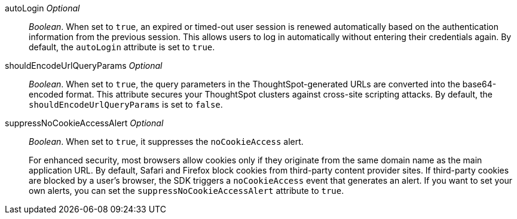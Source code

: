 
autoLogin [small]#__Optional__#::

__Boolean__. When set to `true`, an expired or timed-out user session is renewed automatically based on the authentication information from the previous session. This allows users to log in automatically without entering their credentials again. By default, the `autoLogin` attribute is set to `true`.

shouldEncodeUrlQueryParams [small]#__Optional__#::

__Boolean__. When set to `true`, the query parameters in the ThoughtSpot-generated URLs are converted into the base64-encoded format. This attribute secures your ThoughtSpot clusters against cross-site scripting attacks. By default, the `shouldEncodeUrlQueryParams` is set to `false`.

suppressNoCookieAccessAlert [small]#__Optional__#::

__Boolean__. When set to `true`, it suppresses the `noCookieAccess` alert. 

+
For enhanced security, most browsers allow cookies only if they originate from the same domain name as the main application URL. By default, Safari and Firefox block cookies from third-party content provider sites. If third-party cookies are blocked by a user's browser, the SDK triggers a `noCookieAccess` event that generates an alert. If you want to set your own alerts, you can set the `suppressNoCookieAccessAlert` attribute to `true`. 
 